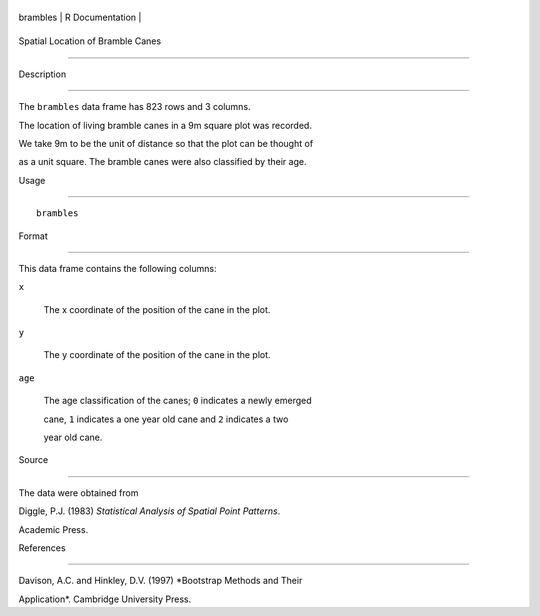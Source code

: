 +------------+-------------------+
| brambles   | R Documentation   |
+------------+-------------------+

Spatial Location of Bramble Canes
---------------------------------

Description
~~~~~~~~~~~

The ``brambles`` data frame has 823 rows and 3 columns.

The location of living bramble canes in a 9m square plot was recorded.
We take 9m to be the unit of distance so that the plot can be thought of
as a unit square. The bramble canes were also classified by their age.

Usage
~~~~~

::

    brambles

Format
~~~~~~

This data frame contains the following columns:

``x``
    The x coordinate of the position of the cane in the plot.

``y``
    The y coordinate of the position of the cane in the plot.

``age``
    The age classification of the canes; ``0`` indicates a newly emerged
    cane, ``1`` indicates a one year old cane and ``2`` indicates a two
    year old cane.

Source
~~~~~~

The data were obtained from

Diggle, P.J. (1983) *Statistical Analysis of Spatial Point Patterns*.
Academic Press.

References
~~~~~~~~~~

Davison, A.C. and Hinkley, D.V. (1997) *Bootstrap Methods and Their
Application*. Cambridge University Press.
